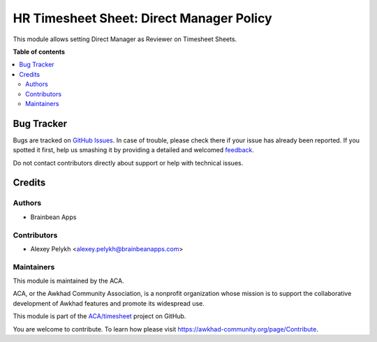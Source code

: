 =========================================
HR Timesheet Sheet: Direct Manager Policy
=========================================

.. !!!!!!!!!!!!!!!!!!!!!!!!!!!!!!!!!!!!!!!!!!!!!!!!!!!!
   !! This file is generated by oca-gen-addon-readme !!
   !! changes will be overwritten.                   !!
   !!!!!!!!!!!!!!!!!!!!!!!!!!!!!!!!!!!!!!!!!!!!!!!!!!!!

.. |badge1| image:: https://img.shields.io/badge/maturity-Beta-yellow.png
    :target: https://awkhad-community.org/page/development-status
    :alt: Beta
.. |badge2| image:: https://img.shields.io/badge/licence-AGPL--3-blue.png
    :target: http://www.gnu.org/licenses/agpl-3.0-standalone.html
    :alt: License: AGPL-3
.. |badge3| image:: https://img.shields.io/badge/github-ACA%2Ftimesheet-lightgray.png?logo=github
    :target: https://github.com/ACA/timesheet/tree/12.0/hr_timesheet_sheet_policy_direct_manager
    :alt: ACA/timesheet
.. |badge4| image:: https://img.shields.io/badge/weblate-Translate%20me-F47D42.png
    :target: https://translation.awkhad-community.org/projects/timesheet-12-0/timesheet-12-0-hr_timesheet_sheet_policy_direct_manager
    :alt: Translate me on Weblate
.. |badge5| image:: https://img.shields.io/badge/runbot-Try%20me-875A7B.png
    :target: https://runbot.awkhad-community.org/runbot/117/12.0
    :alt: Try me on Runbot

|badge1| |badge2| |badge3| |badge4| |badge5| 

This module allows setting Direct Manager as Reviewer on Timesheet Sheets.

**Table of contents**

.. contents::
   :local:

Bug Tracker
===========

Bugs are tracked on `GitHub Issues <https://github.com/ACA/timesheet/issues>`_.
In case of trouble, please check there if your issue has already been reported.
If you spotted it first, help us smashing it by providing a detailed and welcomed
`feedback <https://github.com/ACA/timesheet/issues/new?body=module:%20hr_timesheet_sheet_policy_direct_manager%0Aversion:%2012.0%0A%0A**Steps%20to%20reproduce**%0A-%20...%0A%0A**Current%20behavior**%0A%0A**Expected%20behavior**>`_.

Do not contact contributors directly about support or help with technical issues.

Credits
=======

Authors
~~~~~~~

* Brainbean Apps

Contributors
~~~~~~~~~~~~

* Alexey Pelykh <alexey.pelykh@brainbeanapps.com>

Maintainers
~~~~~~~~~~~

This module is maintained by the ACA.

.. image:: https://awkhad-community.org/logo.png
   :alt: Awkhad Community Association
   :target: https://awkhad-community.org

ACA, or the Awkhad Community Association, is a nonprofit organization whose
mission is to support the collaborative development of Awkhad features and
promote its widespread use.

This module is part of the `ACA/timesheet <https://github.com/ACA/timesheet/tree/12.0/hr_timesheet_sheet_policy_direct_manager>`_ project on GitHub.

You are welcome to contribute. To learn how please visit https://awkhad-community.org/page/Contribute.
